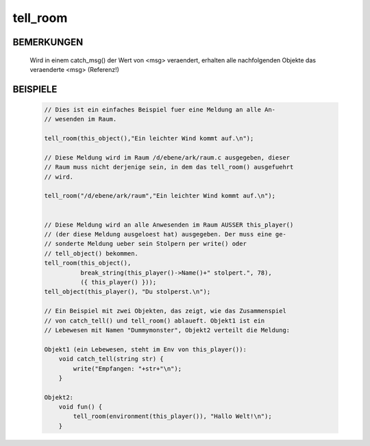 tell_room
=========

BEMERKUNGEN
-----------

  Wird in einem catch_msg() der Wert von <msg> veraendert, erhalten
  alle nachfolgenden Objekte das veraenderte <msg> (Referenz!)

BEISPIELE
---------

  .. code-block:: pike

    // Dies ist ein einfaches Beispiel fuer eine Meldung an alle An-
    // wesenden im Raum.

    tell_room(this_object(),"Ein leichter Wind kommt auf.\n");

    // Diese Meldung wird im Raum /d/ebene/ark/raum.c ausgegeben, dieser
    // Raum muss nicht derjenige sein, in dem das tell_room() ausgefuehrt
    // wird.

    tell_room("/d/ebene/ark/raum","Ein leichter Wind kommt auf.\n");


    // Diese Meldung wird an alle Anwesenden im Raum AUSSER this_player()
    // (der diese Meldung ausgeloest hat) ausgegeben. Der muss eine ge-
    // sonderte Meldung ueber sein Stolpern per write() oder
    // tell_object() bekommen.
    tell_room(this_object(),
              break_string(this_player()->Name()+" stolpert.", 78),
              ({ this_player() }));
    tell_object(this_player(), "Du stolperst.\n");

    // Ein Beispiel mit zwei Objekten, das zeigt, wie das Zusammenspiel
    // von catch_tell() und tell_room() ablaueft. Objekt1 ist ein
    // Lebewesen mit Namen "Dummymonster", Objekt2 verteilt die Meldung:

    Objekt1 (ein Lebewesen, steht im Env von this_player()):
        void catch_tell(string str) {
            write("Empfangen: "+str+"\n");
        }

    Objekt2:
        void fun() {
            tell_room(environment(this_player()), "Hallo Welt!\n");
        }

